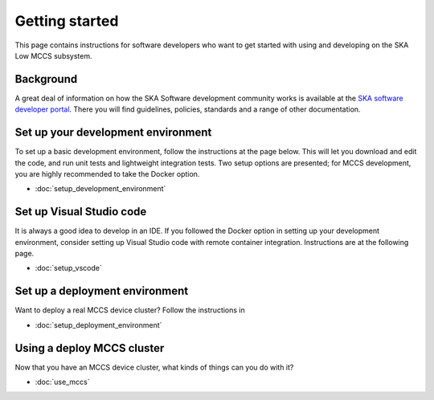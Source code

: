 ===============
Getting started
===============

This page contains instructions for software developers who want to get
started with using and developing on the SKA Low MCCS subsystem.

Background
----------
A great deal of information on how the SKA Software development
community works is available at the `SKA software developer portal`_.
There you will find guidelines, policies, standards and a range of other
documentation.

Set up your development environment
-----------------------------------
To set up a basic development environment, follow the instructions at the
page below. This will let you download
and edit the code, and run unit tests and lightweight integration tests.
Two setup options are presented; for MCCS development, you are highly
recommended to take the Docker option.

* :doc:`setup_development_environment`

Set up Visual Studio code
-------------------------
It is always a good idea to develop in an IDE. If you followed the
Docker option in setting up your development environment, consider
setting up Visual Studio code with remote container integration.
Instructions are at the following page.

* :doc:`setup_vscode`

Set up a deployment environment
-------------------------------
Want to deploy a real MCCS device cluster? Follow the instructions in

* :doc:`setup_deployment_environment`


Using a deploy MCCS cluster
---------------------------
Now that you have an MCCS device cluster, what kinds of things can you
do with it?

* :doc:`use_mccs`


.. _SKA software developer portal: https://developer.skatelescope.org/

